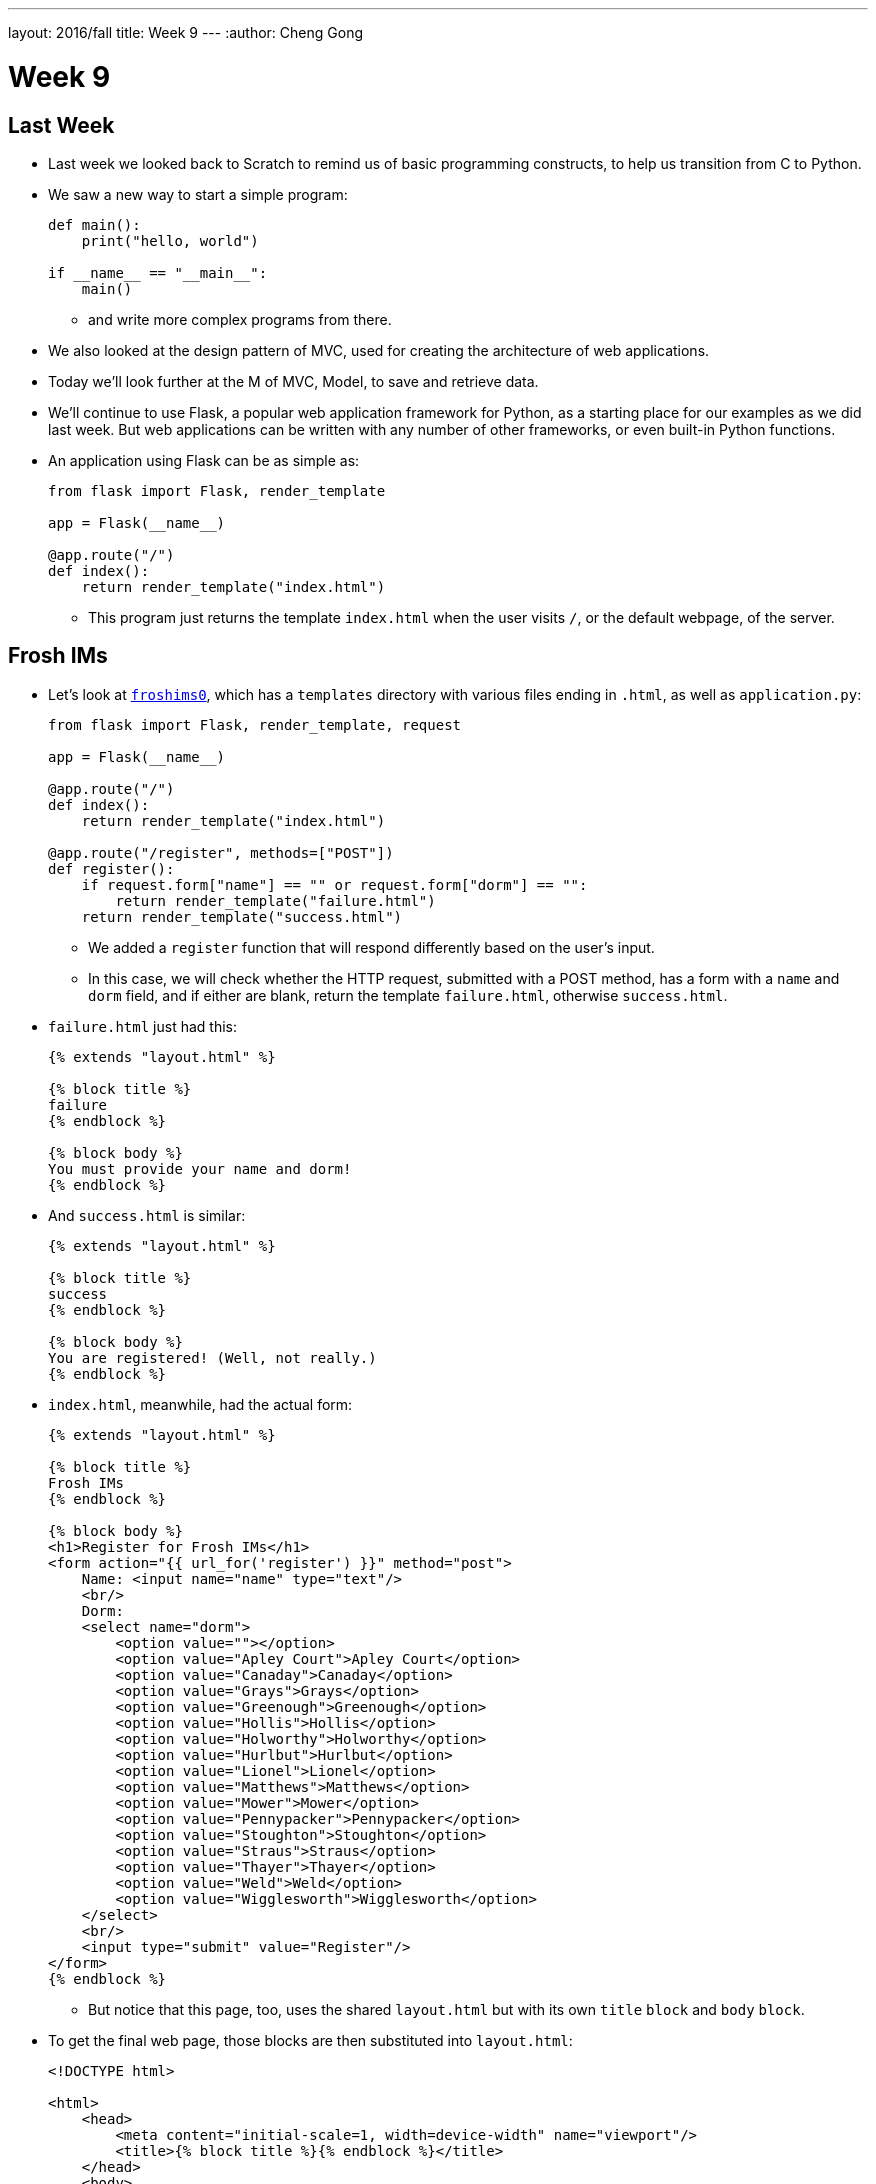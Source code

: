 ---
layout: 2016/fall
title: Week 9
---
:author: Cheng Gong

= Week 9

[t=0m0s]
== Last Week

* Last week we looked back to Scratch to remind us of basic programming constructs, to help us transition from C to Python.
* We saw a new way to start a simple program:
+
[source, python]
----
def main():
    print("hello, world")

if __name__ == "__main__":
    main()
----
** and write more complex programs from there.
* We also looked at the design pattern of MVC, used for creating the architecture of web applications.
* Today we'll look further at the M of MVC, Model, to save and retrieve data.
* We'll continue to use Flask, a popular web application framework for Python, as a starting place for our examples as we did last week. But web applications can be written with any number of other frameworks, or even built-in Python functions.
* An application using Flask can be as simple as:
+
[source, python]
----
from flask import Flask, render_template

app = Flask(__name__)

@app.route("/")
def index():
    return render_template("index.html")
----
** This program just returns the template `index.html` when the user visits `/`, or the default webpage, of the server.

[t=1m0s]
== Frosh IMs

* Let's look at http://cdn.cs50.net/2016/fall/lectures/9/src9/froshims0/[`froshims0`], which has a `templates` directory with various files ending in `.html`, as well as `application.py`:
+
[source, python]
----
from flask import Flask, render_template, request

app = Flask(__name__)

@app.route("/")
def index():
    return render_template("index.html")

@app.route("/register", methods=["POST"])
def register():
    if request.form["name"] == "" or request.form["dorm"] == "":
        return render_template("failure.html")
    return render_template("success.html")
----
** We added a `register` function that will respond differently based on the user's input.
** In this case, we will check whether the HTTP request, submitted with a POST method, has a form with a `name` and `dorm` field, and if either are blank, return the template `failure.html`, otherwise `success.html`.
* `failure.html` just had this:
+
[source, html]
----
{% extends "layout.html" %}

{% block title %}
failure
{% endblock %}

{% block body %}
You must provide your name and dorm!
{% endblock %}
----
* And `success.html` is similar:
+
[source, html]
----
{% extends "layout.html" %}

{% block title %}
success
{% endblock %}

{% block body %}
You are registered! (Well, not really.)
{% endblock %}
----
* `index.html`, meanwhile, had the actual form:
+
[source, html]
----
{% extends "layout.html" %}

{% block title %}
Frosh IMs
{% endblock %}

{% block body %}
<h1>Register for Frosh IMs</h1>
<form action="{{ url_for('register') }}" method="post">
    Name: <input name="name" type="text"/>
    <br/>
    Dorm:
    <select name="dorm">
        <option value=""></option>
        <option value="Apley Court">Apley Court</option>
        <option value="Canaday">Canaday</option>
        <option value="Grays">Grays</option>
        <option value="Greenough">Greenough</option>
        <option value="Hollis">Hollis</option>
        <option value="Holworthy">Holworthy</option>
        <option value="Hurlbut">Hurlbut</option>
        <option value="Lionel">Lionel</option>
        <option value="Matthews">Matthews</option>
        <option value="Mower">Mower</option>
        <option value="Pennypacker">Pennypacker</option>
        <option value="Stoughton">Stoughton</option>
        <option value="Straus">Straus</option>
        <option value="Thayer">Thayer</option>
        <option value="Weld">Weld</option>
        <option value="Wigglesworth">Wigglesworth</option>
    </select>
    <br/>
    <input type="submit" value="Register"/>
</form>
{% endblock %}
----
** But notice that this page, too, uses the shared `layout.html` but with its own `title` `block` and `body` `block`.
* To get the final web page, those blocks are then substituted into `layout.html`:
+
[source, html]
----
<!DOCTYPE html>

<html>
    <head>
        <meta content="initial-scale=1, width=device-width" name="viewport"/>
        <title>{% block title %}{% endblock %}</title>
    </head>
    <body>
        {% block body %}{% endblock %}
    </body>
</html>
----
** Since every page in our application share common pieces in their HTML, we can place those common pieces here but customize certain areas for each page.
* To actually store our data, let's look at `application.py` in http://cdn.cs50.net/2016/fall/lectures/9/src9/froshims1/[`froshims1`]:
+
[source, python]
----
from flask import Flask, render_template, request
import csv

app = Flask(__name__)

@app.route("/")
def index():
    return render_template("index.html")

@app.route("/register", methods=["POST"])
def register():
    if request.form["name"] == "" or request.form["dorm"] == "":
        return render_template("failure.html")
    file = open("registrants.csv", "a")
    writer = csv.writer(file)
    writer.writerow((request.form["name"], request.form["dorm"]))
    file.close()
    return render_template("success.html")
----
** Notice that in the final lines of `register()`, we write the information we get from the request into a file called `registrants.csv`, in a comma-separated values file format.
** To do this, we open the file, and the second argument, `a`, appends to the file, or adds to the end. If we used `w` for writing, we'd overwrite the previous file with a new one.
** Then we use a `csv` module that comes with Python to write to the file, calling a method `writerow` that actually does the writing of the `name` and `dorm`.
* We can open `csv` files in Excel or Google Sheets or similar programs, but reading data from them or changing them programmatically require a lot of manual work, and becomes less and less efficient with more data.

[t=2m0s]
== SQL

* To solve this problem of managing data, there exists SQL, Structured Query Language.
* It's a programming language that allows us to do basic operations on data, and there are many programs that support using this language, such as MySQL and PostgreSQL.
* Usually those programs act as a server and listens for requests and responds to them, but a simpler implementation is SQLite, which allows us to use SQL.
* Spreadsheet programs like Excel or Google Sheets allow us to store data in rows and columns. We commonly use the top row for headers like "name" and "dorm", and each row after will be an entry:
+
image::students.png[alt="students", width=400]
* In this example, we have structured data, with keys, or metadata that describes each column, and values.
* We can think of this as a list of rows, each of which is a dictionary. Each row has a cell for each column, so we can make key-value pairs for each cell, where the key is the header for that column and the value is what's in that cell for that row.
* But we can better design a data storage system that is efficient and easy to integrate with other programs.
* We'll need basic operations:
** `CREATE  ...`
** `INSERT  ...`
** `SELECT  ...`
** `UPDATE  ...`
** `DELETE  ...`
** `...`
* SQL is used for relational databases, or databases with data that has relationships with each other in different tables.
* Within the CS50 IDE, we'll run a program called `phpliteadmin` to create an SQLite database, and then we'll be able to manage it with a web-based interface:
+
image::phpliteadmin.png[alt="phpliteadmin", width=600]
** The tool itself is written in a language called PHP, but we can use it without knowing its implementation (abstraction!).
** We see that we have a database called `registrants`, and we can do various things. The `Structure` tab shows us information about our database, `SQL` tab allows us to run queries in SQL, and we can `Export` or `Import` data, too.
* But first, we'll create a new table (which we can think of as like a new sheet in a spreadsheet file) called `registrants`, with 2 fields.
* We'll call those fields `name` and `dorm`, but now we can choose the type of data each field will store, to help with optimization:
+
image::fields.png[alt="fields", width=800]
** Some options such as `INTEGER`, `REAL` (a floating-point number), `TEXT` (a string), `BLOB` (binary data), `NUMERIC` (numbers that can be either integers or floats), `BOOLEAN`, `DATETIME` (to store dates and times in a standard way).
** We'll choose `TEXT` for both, and then we have a few more options for each field.
** `Primary Key` indicates whether that field is the key that uniquely identifies all the rows in that table. But it's possible that two people share the same name and dorm, so we won't check that.
** `Autoincrement` allows us to have an integer field that increments itself every time a new row is added (like for an ID number), so we'll leave that unchecked too.
** `Not NULL` means that the field cannot be empty, or null. Since we want both fields to filled for every row, we'll check this for both.
** Finally, we can specify some `Default Value` if no value is provided, but we won't use that either.
* Once we click `CREATE`, we'll see this:
+
image::created.png[alt="table created", width=400]
** The text is the actual SQL query used to create the table from the options we selected just now, and phpLiteAdmin has generated that for us, so we didn't need to remember all the syntax or search for documentation.
* Now if we click on the table `registrants`, we'll see yet more tabs:
+
image::registrants.png[alt="registrants table", width=400]
** `Browse` lets us look at the data, but there isn't any yet.
** `Structure` shows us what the fields look like, and what their types and properties are, and allows us to change them.
** `Insert` lets us add data, and if we fill out the form, we'll be shown the query:
+
image::insert.png[alt="insert into table", width=300]
* Then we'll be able to see our newly added data. But we can type in our own SQL with the (you guessed it) `SQL` tab:
+
image::query.png[alt="sql query", width=400]
** We can manually insert a new row into our table like so.
* We've seen the tool use `CREATE` to create a table and `INSERT` to add data, but let's try other operations ourselves:
+
[source]
----
SELECT * FROM registrants
----
** In this case, `*` means "everything", so running that query gives us:
+
image::select.png[alt="sql select query", width=800]
*** We'll call this a result set of 3 rows.
* We can change existing data, too:
+
[source]
----
UPDATE registrants SET dorm = 'Grays' WHERE name = 'Zamyla'
----
** Even though this is new syntax, we can sort of understand what this does.
* We can also remove data:
+
[source]
----
DELETE FROM registrants WHERE name = 'Rob'
----
* Just to recap, here are some more sample queries:
** `CREATE TABLE 'registrants' ('id' INTEGER PRIMARY KEY, 'name' TEXT, 'dorm' TEXT)`
** `INSERT INTO 'registrants' (name, dorm) VALUES('David', 'Matthews')`
** `SELECT * FROM 'registrants'`
** `UPDATE 'registrants' SET name = 'David Malan' where id = 1`
** `DELETE FROM 'registrants' WHERE id = 1`
* Our database table earlier only stored the fields `name` and `dorm`, but there might be two people with the same name and/or the same dorm, so an `UPDATE` or `DELETE` query might not be able to select the correct rows.
* Just like how people have unique identifiers, like ID numbers, we can assign IDs to rows in our database tables.
* Now we'll add an `id` field, an `INTEGER`, and make sure that it is a `Primary Key` so it is unique, and `Autoincrement`, where each row will be assigned a number as it is added, starting with `1`, `2`, `3`, and so forth.
* Now if we run `INSERT INTO registrants (name, dorm) VALUES('David', 'Matthews')`, we aren't specifying the `id` but the database will automatically add that for us:
 +
image::id.png[alt="registrants table with id", width=300]
* Now we can specify which row we want to delete, as in `DELETE FROM registrants WHERE id = 2`.
* And if we add yet another row after that, that row will have `id` `4`, so that these numbers are unique for the database forever (in case other tables reference the `id` `2`).
* SQL also has functions to manipulate `date`, `time`, and `datetime` types, so we can select only records that match certain dates.
* It also has other properties that can be assigned to columns:
** `PRIMARY KEY`, where this column will be used to uniquely identify rows, and in addition be used to store the data in some data structure that optimizes for selecting and updating on that value (such as a binary tree).
** `UNIQUE` means that the field will be unique for every row, which will also allow the database to optimize queries on that field.
** `INDEX` means that we want the database to store the field in some index to speed up searches in the future, if we anticipate searching on that field frequently.
** `NOT NULL` means that the field has to have some value, and can't be blank.
** `FOREIGN KEY` we'll come back to again later, but means that it is referring to a row in some other table.
* SQL also allows us to `JOIN` tables together.
* If we have a spreadsheet called `users`, we might have basic data such as name, address, phone, and email:
+
image::users.png[alt="users sheet", width=600]
** We'll make each field a `TEXT` type, except for `id`, which is an `INTEGER`, since that makes the most sense.
** We might want to index name or address since we might search for that often, but not make those unique.
** Email might be specified as unique, since we might be using it as the username for a user to log in, so there should only be one record associated with an email.
* But we see some redundancy in how addresses are stored. We have two users who both live in Cambridge, so we don't need to store the entire part of the address that has city and state. Instead, we can store just the `zipcode`:
+
image::zipcode.png[alt="zipcodes in users sheet", width=600]
* And to look up the name of the city later, we'll want to store the full city information for each zipcode in a separate sheet, but just once:
+
image::zipcodes.png[alt="zipcodes sheet", width=400]
* And if we give each row in the `zipcodes` sheet some `id`, we can even store just an integer instead of the full zipcode for each user:
+
image::zipcode1.png[alt="zipcodes in users sheet", width=600]
+
image::zipcodes1.png[alt="zipcodes sheet", width=400]
* So now we've made our system more complex, but now if we get many more rows to our users sheet, we won't need to store the same city name and state over and over again. We've *normalized* our database, factoring out common pieces of data and linking them instead.
* We'll convert this to a database by creating a `users` and `zipcodes` table, with the fields and types as discussed:
+
image::create_users.png[alt="users table", width=800]
+
image::create_zipcodes.png[alt="zipcodes table", width=600]
* But `zipcode` in the `users` table should not be `TEXT`, but rather `INTEGER`, the same as the `id` in the `zipcodes` table.
* Now we can insert our data manually:
+
image::insert_user.png[alt="insert user", width=800]
* So now, if we want to get information about users, we can `SELECT` them, and see that their `zipcode` is `1`, so we might `SELECT` that from the `zipcodes` table to see information about that table. But SQL can do that for us, with the `JOIN` keyword:
+
[source]
----
SELECT * FROM users JOIN zipcodes ON users.zipcode = zipcode.id
----
** Now we'll combine the tables on the fields that should be linked to each other, the `zipcode` field in the `users` table and the `id` field in the `zipcodes` table.
* So that gives us back:
+
image::join.png[alt="join query", width=800]
** Our result set this time has everything, even though we have stored it efficiently.
* We can `CREATE` an index on fields like `email` now, so if we try to `INSERT` another record with the same `email`, the database will return an error and not allow us to insert that record.
* We can write, in our Python code, to first `SELECT` by some email before we try to `INSERT` it, but the database helps us out here by checking for us.
* Other useful SQL features include:
** `BEGIN TRANSACTION`
** `COMMIT`
** `ROLLBACK`
* If we go back to our IDE, we see a `lecture.db` file that has the data we've been creating and using.
* We can use a command-line program to access it: `$ sqlite3 lecture.db`.
* This gives us a `sqlite>` prompt that allows us to run queries:
+
image::sqlite3.png[alt="sqlite3", width=600]
* And there is a convention for naming ``FOREIGN KEY``s, or fields that are ``PRIMARY KEY``s in some other table. In our example, the `zipcode` field in the `users` table actually was the `id` in the `zipcodes` table, so we should name the field in the `users` table as `zipcode_id`, to make it clear that it is an id.

[t=3m0s]
== Frosh IMs

* So let's look at http://cdn.cs50.net/2016/fall/lectures/9/src9/froshims2/[`froshims2`], in particular `application.py`:
+
[source, python]
----
from cs50 import SQL
from flask import Flask, render_template, redirect, request, url_for

app = Flask(__name__)

db = SQL("sqlite:///froshims2.db")

@app.route("/")
def index():
    return render_template("index.html")

@app.route("/register", methods=["POST"])
def register():
    if request.form["name"] == "" or request.form["dorm"] == "":
        return render_template("failure.html")
    db.execute("INSERT INTO registrants (name, dorm) VALUES(:name, :dorm)", name=request.form["name"], dorm=request.form["dorm"])
    return render_template("success.html")
----
** We'll start by importing the `SQL` module from the `cs50` library that allows us to execute queries more simply from our Python code.
** We'll indicate what database we want to use with the line `db = SQL("sqlite:///froshims2.db")`.
** Now in `register` we'll have similar code as before, but if we have data to save, we can actually save it with `db.execute("INSERT INTO registrants (name, dorm) VALUES(:name, :dorm)",` `name=request.form["name"], dorm=request.form["dorm"])`. We see the query as the first argument to `db.execute`, and we use `:name` and `:dorm` as placeholders, since we want to replace them with the value of variables. So the next arguments pass in those values from `request.form`. Then the `cs50` `execute` function will substitute those values into the final SQL query.
* So we'll need to create the `froshims2.db` with `phpliteadmin` again, and create the table we need.
* Then we can visit our form at `index.html`, and if we fill in the form and click `Submit`, we'll see the data in our database.
* So now we can programmatically create and select data. We can create a `registrants` route that shows all the registrants:
+
[source, python]
----
@app.route("/registrants")
def registrants():
    rows = db.execute("SELECT * FROM registrants")
    return render_template("registrants.html", registrants=rows)
----
** Earlier, when we did `db.execute` `INSERT`, we didn't check the return value. But here, since we're doing a `SELECT`, we want to save the return value since that will be our result set, a list of dictionaries.
* And our `registrants.html` template will look like this:
+
[source, html]
----
{% extends "layout.html" %}

{% block title %}
    registrants
{% endblock %}

{% block body %}
<ul>
    {% for registrant in registrants %}
        <li>{{ registrant.name }} from {{ registrant.dorm }}</li>
    {% endfor %}
</ul>
{% endblock %}
----
** For each `registrant` in our list of `registrants`, passed in from `application.py`, we'll get the values for each key in that `registrant` dictionary.
** We have new strange syntax with `{{` and `}}` that will include a variable in our generated HTML.
* And we can add yet another route to delete a row:
+
[source, python]
----
@app.route("/unregister", methods=["GET", "POST"])
def unregister():
    if request.method == "GET":
        rows = db.execute("SELECT * FROM registrants")
        return render_template("unregister.html", registrants=rows)
    elif request.method == "POST":
        if request.form["id"]:
            db.execute("DELETE FROM registrants WHERE id = :id", id=request.form["id"])
        return redirect(url_for("registrants"))
----
** If we're visiting the `unregister` page, we might want to show a page that gives us a form with options of who we can unregister. If we then send a `POST` from that form, we want to actually execute the `DELETE` query, and then redirect the user to the `registrants` route.
* And `unregister.html` will have the form:
+
[source, html]
----
{% extends "layout.html" %}

{% block title %}
    registrants
{% endblock %}

{% block body %}
<form action="{{ url_for('unregister') }}" method="post">
<ul>
    {% for registrant in registrants %}
        <li><input name="id" type="radio" value="{{ registrant.id }}"/> {{ registrant.name }} from {{ registrant.dorm }}</li>
    {% endfor %}
</ul>
<input type="submit" value="Unregister"/>
</form>
{% endblock %}
----
** We'll create HTML inputs with the type `radio` which means we can only select one in the form, and specify the `action` of the `form` as `url_for('unregister')`, so it is ``POST``ed to the right place.
** And the `value` for each `input` is the `registrant.id`, so when we submit the form the `id` is passed in to our `unregister` method.
* So now we have a form that create an interactive user interface, but also a server that can take the values inputted and do something with them.
* We have HTML, a markup language to write web pages in, sent over HTTP, a protocol for communicating over the internet, and a server in Python, a programming language, with a framework like Flask to help us run a simple web server. And today we learned some SQL to manage data.

[t=4m0s]
== Models

* We can abstract from the level of using SQL queries to models, a feature we can get with a framework like Flask.
* In http://cdn.cs50.net/2016/fall/lectures/9/src9/froshims3/[`froshims3`], we have changed how we interact with the database. In `application.py`:
+
[source, python]
----
from flask import Flask, render_template, redirect, request, url_for
from flask_sqlalchemy import SQLAlchemy

app = Flask(__name__)

# Flask-SQLAlchemy
app.config["SQLALCHEMY_TRACK_MODIFICATIONS"] = False
app.config["SQLALCHEMY_DATABASE_URI"] = "sqlite:///froshims3.db"
app.config["SQLALCHEMY_ECHO"] = True
db = SQLAlchemy(app)
----
** We use another library called SQLAlchemy, that we specify the database file for, and can then use as `db`.
* We can then define an object-relational mapping (ORM) that describes our data as objects:
+
[source, python]
----
class Registrant(db.Model):

    __tablename__ = "registrants"
    id = db.Column(db.Integer, primary_key=True)
    name = db.Column(db.Text)
    dorm = db.Column(db.Text)

    def __init__(self, name, dorm):
        self.name = name
        self.dorm = dorm
----
** Here we're defining a `class` called `Registrant` that extends a basic `Model` that we get from `db`, the database object created by the SQLAlchemy library.
** Then we specify the properties of this class, such as the table and the columns. So we're now specifying properties of our data and how we'd like it to be stored in Python, without writing the SQL ourselves.
** And each object of this class will be a row in the table, with its own `name` and `dorm` properties.
* Later in the `register` route, we see how this is useful:
+
[source, python]
----
@app.route("/register", methods=["POST"])
def register():
    if request.form["name"] == "" or request.form["dorm"] == "":
        return render_template("failure.html")
    registrant = Registrant(request.form["name"], request.form["dorm"])
    db.session.add(registrant)
    db.session.commit()
    return render_template("success.html")
----
** Now, instead of writing our own `INSERT` command, we can create a `Registrant` object by passing in the values we want to initialize it with, and add it to our `db` database with `db.session.add`. And the next line, `db.session.commit()` actually saves the new `registrant` to the database.
* `registrants` and `unregister`, too, can use this new method to interact with the database:
+
[source, python]
----
@app.route("/registrants")
def registrants():
    rows = Registrant.query.all()
    return render_template("registrants.html", registrants=rows)

@app.route("/unregister", methods=["GET", "POST"])
def unregister():
    if request.method == "GET":
        rows = Registrant.query.all()
        return render_template("unregister.html", registrants=rows)
    elif request.method == "POST":
        if request.form["id"]:
            Registrant.query.filter(Registrant.id == request.form["id"]).delete()
            db.session.commit()
        return redirect(url_for("registrants"))
----
* Once our application becomes more complex, the ability for the library to write SQL for us will be more and more useful and time-saving.

[t=3m0s]
== SQL Injection

* Writing our own SQL, too, can lead to problems.
* SQL injection attacks are one such problem. For example, when we log in to some website we might fill out the username and password fields of some form, and the back-end might try to select from the database a row that has a matching username and password.
* But if the server uses SQL, then what we pass in to the form might be directly include in the query. For example, suppose we pass in `me@examplemailprovider.com` as the username and `' OR '1' = '1` as our password:
+
image::injection.png[alt="sql injection", width=600]
* SQL happens to have the keyword `OR`, and it looks like this password value will change the meaning of a SQL query, if it's included directly with single quotes.
* Suppose the back-end code looks like this:
+
[source, python]
----
username = request.form["username"]
password = request.form["password"]
db.execute("SELECT * FROM users WHERE username = '{}' AND password = '{}'".format(username, password))
----
** So if `password` is substituted in, our query will actually end up being:
+
[source, subs="macros"]
----
SELECT * FROM users WHERE username = 'me@examplemailprovider.com' AND password = '+++<u>' OR '1' = '1</u>+++'
----
** And that will select the row with `username = 'me@examplemailprovider.com'` even if `password` doesn't match, since `1` is always equal to `1`.
* But if we use the CS50 library, or other libraries in general, is that they cover cases like this and escape them properly:
+
[source, python]
----
username = request.form["username"]
password = request.form["password"]
db.execute("SELECT * FROM users
WHERE username = :username AND password = :password", username=username, password=password)
----
* becomes:
+
[source, subs="macros"]
----
username = request.form["username"]
password = request.form["password"]
db.execute("SELECT * FROM users
WHERE username = 'me@examplemailprovider.com' AND password = '+++<u>\' OR \'1\' = \'</u>+++1'")
----
** so the single quotes are now escaped and no longer ends the string and changes the meaning of the query.
* And the CS50 library actually just passes the query along to the SQAlchemy library, which actually implements this escaping.
* We could even include a semicolon in the value we pass in, if we know the server is vulnerable to this attack, and run any query like `DROP DATABASE`.
* Next, we'll use JavaScript to make even more interactive user experiences!
